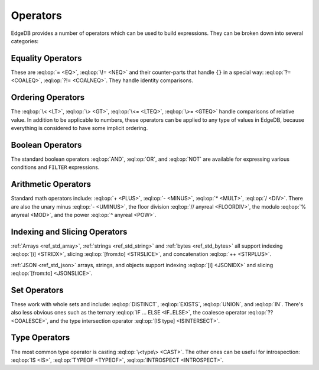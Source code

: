 .. _ref_eql_ops:

=========
Operators
=========

EdgeDB provides a number of operators which can be used to build
expressions. They can be broken down into several categories:


Equality Operators
------------------

These are :eql:op:`= <EQ>`, :eql:op:`\!= <NEQ>` and their counter-parts
that handle ``{}`` in a special way: :eql:op:`?= <COALEQ>`,
:eql:op:`?!= <COALNEQ>`. They handle identity comparisons.


Ordering Operators
------------------

The :eql:op:`\< <LT>`, :eql:op:`\> <GT>`, :eql:op:`\<= <LTEQ>`,
:eql:op:`\>= <GTEQ>` handle comparisons of relative value. In addition
to be applicable to numbers, these operators can be applied to any
type of values in EdgeDB, because everything is considered to have
some implicit ordering.


Boolean Operators
-----------------

The standard boolean operators :eql:op:`AND`, :eql:op:`OR`, and
:eql:op:`NOT` are available for expressing various conditions and
``FILTER`` expressions.


Arithmetic Operators
--------------------

Standard math operators include: :eql:op:`+ <PLUS>`, :eql:op:`-
<MINUS>`, :eql:op:`* <MULT>`, :eql:op:`/ <DIV>`. There are also the
unary minus :eql:op:`- <UMINUS>`, the floor division :eql:op:`//
anyreal <FLOORDIV>`, the modulo :eql:op:`% anyreal <MOD>`, and the
power :eql:op:`^ anyreal <POW>`.


Indexing and Slicing Operators
------------------------------

:ref:`Arrays <ref_std_array>`, :ref:`strings <ref_std_string>` and
:ref:`bytes <ref_std_bytes>` all support indexing :eql:op:`[i]
<STRIDX>`, slicing :eql:op:`[from:to] <STRSLICE>`, and
concatenation :eql:op:`++ <STRPLUS>`.

:ref:`JSON <ref_std_json>` arrays, strings, and objects
support indexing :eql:op:`[i] <JSONIDX>` and
slicing :eql:op:`[from:to] <JSONSLICE>`.


Set Operators
-------------

These work with whole sets and include: :eql:op:`DISTINCT`,
:eql:op:`EXISTS`, :eql:op:`UNION`, and :eql:op:`IN`. There's also less
obvious ones such as the ternary :eql:op:`IF ... ELSE <IF..ELSE>`,
the coalesce operator :eql:op:`?? <COALESCE>`, and the type
intersection operator :eql:op:`[IS type] <ISINTERSECT>`.


Type Operators
--------------

The most common type operator is casting :eql:op:`\<type\> <CAST>`. The
other ones can be useful for introspection: :eql:op:`IS <IS>`,
:eql:op:`TYPEOF <TYPEOF>`, :eql:op:`INTROSPECT <INTROSPECT>`.
